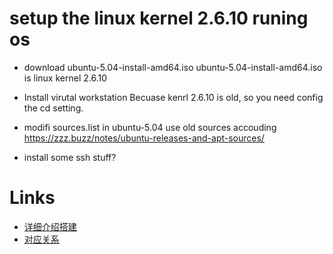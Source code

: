 * setup the linux kernel 2.6.10 runing os
- download ubuntu-5.04-install-amd64.iso
  ubuntu-5.04-install-amd64.iso is linux kernel 2.6.10

- Install virutal workstation 
  Becuase kenrl 2.6.10 is old, so you need config the cd setting.

- modifi sources.list in ubuntu-5.04
  use old sources accouding https://zzz.buzz/notes/ubuntu-releases-and-apt-sources/

- install some ssh stuff?


* Links
- [[https://www.cnblogs.com/jest549/p/14209482.html][详细介绍搭建]]
- [[https://blog.csdn.net/zhaihaibo168/article/details/102673669][对应关系]]
